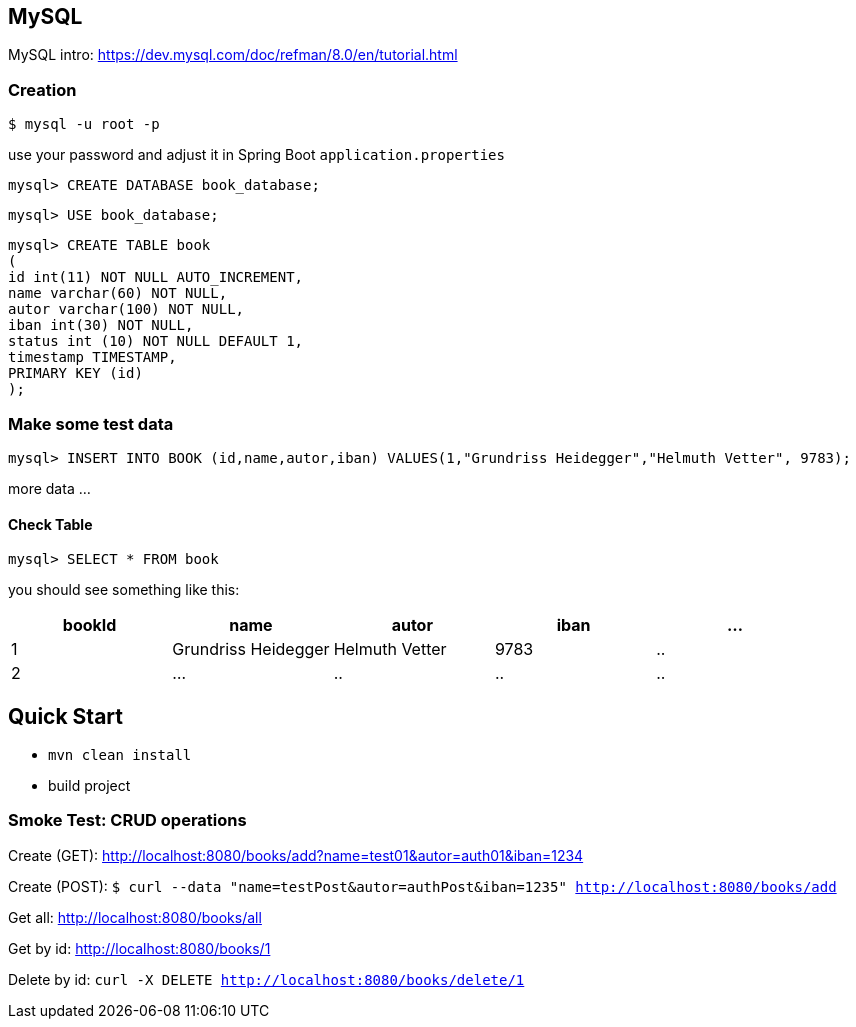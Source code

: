 

== MySQL

MySQL intro: https://dev.mysql.com/doc/refman/8.0/en/tutorial.html

=== Creation
``$ mysql -u root -p
``

use your password and adjust it in Spring Boot `application.properties`

`mysql&gt; CREATE DATABASE book_database;`


`mysql&gt; USE book_database;`


`mysql> CREATE TABLE book +
(  +
  id int(11) NOT NULL AUTO_INCREMENT, +
  name varchar(60) NOT NULL, +
  autor varchar(100) NOT NULL, +
  iban int(30) NOT NULL, +
  status int (10) NOT NULL DEFAULT 1, +
  timestamp TIMESTAMP, +
  PRIMARY KEY (id) +
);`

=== Make some test data

`mysql&gt; INSERT INTO BOOK (id,name,autor,iban) VALUES(1,&quot;Grundriss Heidegger&quot;,&quot;Helmuth Vetter&quot;, 9783);`

more data ...

==== Check Table
`mysql> SELECT * FROM book`

you should see something like this:


|===
| bookId | name| autor| iban | ...

|1
|Grundriss Heidegger
|Helmuth Vetter
|9783
|..

|2
|...
|..
|..
|..

|===

== Quick Start

* `mvn clean install`

* build project

=== Smoke Test: CRUD operations
Create (GET):
http://localhost:8080/books/add?name=test01&autor=auth01&iban=1234

Create (POST):
`$ curl --data "name=testPost&autor=authPost&iban=1235" http://localhost:8080/books/add`

Get all:
http://localhost:8080/books/all

Get by id:
http://localhost:8080/books/1

Delete by id:
``curl -X DELETE http://localhost:8080/books/delete/1
``